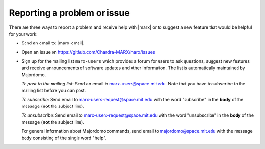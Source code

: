 Reporting a problem or issue
============================
There are three ways to report a problem and receive help with |marx| or to
suggest a new feature that would be helpful for your work:

- Send an email to: |marx-email|.
- Open an issue on https://github.com/Chandra-MARX/marx/issues
- Sign up for the mailing list ``marx-users`` which provides a forum for users to ask questions, suggest new features and receive announcements of software updates and other information. The list is automatically maintained by Majordomo.

  *To post to the mailing list*: Send an email to marx-users@space.mit.edu. Note that
  you have to subscribe to the mailing list before you can post.
  
  *To subscribe*: Send email to marx-users-request@space.mit.edu with the word "subscribe" in the **body** of the message (**not** the subject line).

  *To unsubscribe*: Send email to marx-users-request@space.mit.edu with the word "unsubscribe" in the **body** of the message (**not** the subject line).
  
  For general information about Majordomo commands, send email to majordomo@space.mit.edu with the message body consisting of the single word "help". 

